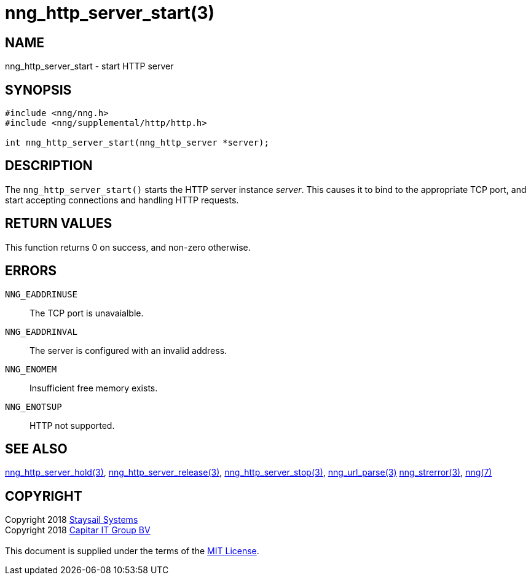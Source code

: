 = nng_http_server_start(3)
:copyright: Copyright 2018 mailto:info@staysail.tech[Staysail Systems, Inc.] + \
            Copyright 2018 mailto:info@capitar.com[Capitar IT Group BV] + \
            {blank} + \
            This document is supplied under the terms of the \
            https://opensource.org/licenses/MIT[MIT License].

== NAME

nng_http_server_start - start HTTP server

== SYNOPSIS

[source, c]
-----------
#include <nng/nng.h>
#include <nng/supplemental/http/http.h>

int nng_http_server_start(nng_http_server *server);
-----------


== DESCRIPTION

The `nng_http_server_start()` starts the HTTP server instance _server_.
This causes it to bind to the appropriate TCP port, and start accepting
connections and handling HTTP requests.

== RETURN VALUES

This function returns 0 on success, and non-zero otherwise.

== ERRORS

`NNG_EADDRINUSE`:: The TCP port is unavaialble.
`NNG_EADDRINVAL`:: The server is configured with an invalid address.
`NNG_ENOMEM`:: Insufficient free memory exists.
`NNG_ENOTSUP`:: HTTP not supported.

== SEE ALSO

<<nng_http_server_hold#,nng_http_server_hold(3)>>,
<<nng_http_server_release#,nng_http_server_release(3)>>,
<<nng_http_server_stop#,nng_http_server_stop(3)>>,
<<nng_url_parse#,nng_url_parse(3)>>
<<nng_strerror#,nng_strerror(3)>>,
<<nng#,nng(7)>>

== COPYRIGHT

{copyright}
